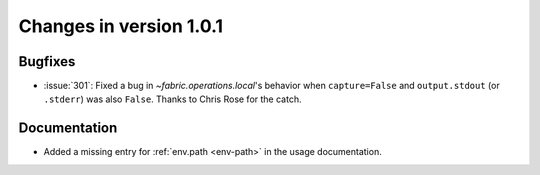 ========================
Changes in version 1.0.1
========================

Bugfixes
========

* :issue:`301`: Fixed a bug in `~fabric.operations.local`'s behavior when
  ``capture=False`` and ``output.stdout`` (or ``.stderr``) was also ``False``.
  Thanks to Chris Rose for the catch.

Documentation
=============

* Added a missing entry for :ref:`env.path <env-path>` in the usage
  documentation.
